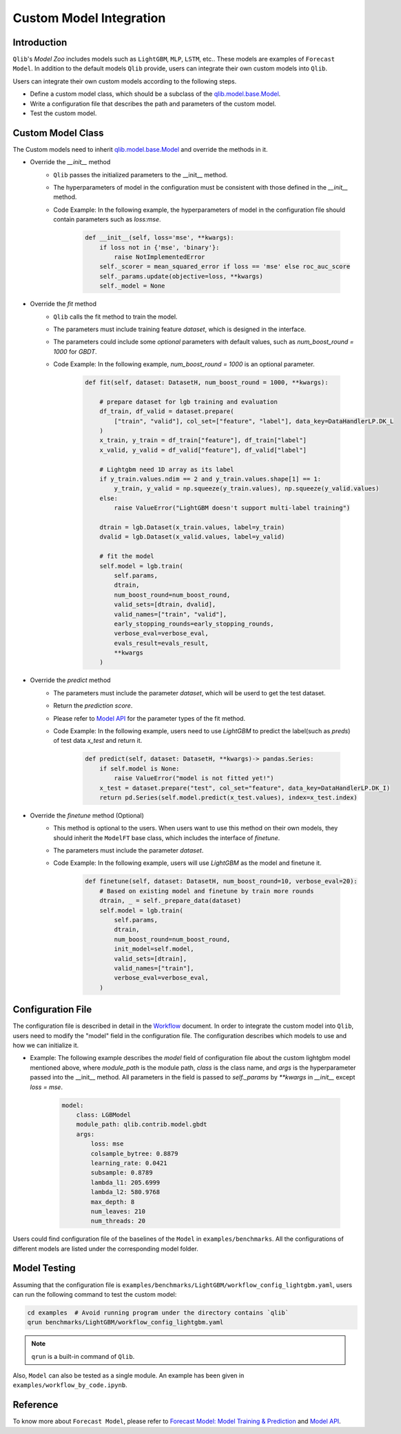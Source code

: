 ========================
Custom Model Integration
========================

Introduction
============

``Qlib``'s `Model Zoo` includes models such as ``LightGBM``, ``MLP``, ``LSTM``, etc.. These models are examples of ``Forecast Model``. In addition to the default models ``Qlib`` provide, users can integrate their own custom models into ``Qlib``.

Users can integrate their own custom models according to the following steps.

- Define a custom model class, which should be a subclass of the `qlib.model.base.Model <../reference/api.html#module-qlib.model.base>`_.
- Write a configuration file that describes the path and parameters of the custom model.
- Test the custom model.

Custom Model Class
==================
The Custom models need to inherit `qlib.model.base.Model <../reference/api.html#module-qlib.model.base>`_ and override the methods in it.

- Override the `__init__` method
    - ``Qlib`` passes the initialized parameters to the \_\_init\_\_ method.
    - The hyperparameters of model in the configuration must be consistent with those defined in the `__init__` method.
    - Code Example: In the following example, the hyperparameters of model in the configuration file should contain parameters such as `loss:mse`.

        .. code-block:: Python

            def __init__(self, loss='mse', **kwargs):
                if loss not in {'mse', 'binary'}:
                    raise NotImplementedError
                self._scorer = mean_squared_error if loss == 'mse' else roc_auc_score
                self._params.update(objective=loss, **kwargs)
                self._model = None

- Override the `fit` method
    - ``Qlib`` calls the fit method to train the model.
    - The parameters must include training feature `dataset`, which is designed in the interface.
    - The parameters could include some `optional` parameters with default values, such as `num_boost_round = 1000` for `GBDT`.
    - Code Example: In the following example, `num_boost_round = 1000` is an optional parameter.

        .. code-block:: Python

            def fit(self, dataset: DatasetH, num_boost_round = 1000, **kwargs):

                # prepare dataset for lgb training and evaluation
                df_train, df_valid = dataset.prepare(
                    ["train", "valid"], col_set=["feature", "label"], data_key=DataHandlerLP.DK_L
                )
                x_train, y_train = df_train["feature"], df_train["label"]
                x_valid, y_valid = df_valid["feature"], df_valid["label"]

                # Lightgbm need 1D array as its label
                if y_train.values.ndim == 2 and y_train.values.shape[1] == 1:
                    y_train, y_valid = np.squeeze(y_train.values), np.squeeze(y_valid.values)
                else:
                    raise ValueError("LightGBM doesn't support multi-label training")

                dtrain = lgb.Dataset(x_train.values, label=y_train)
                dvalid = lgb.Dataset(x_valid.values, label=y_valid)

                # fit the model
                self.model = lgb.train(
                    self.params,
                    dtrain,
                    num_boost_round=num_boost_round,
                    valid_sets=[dtrain, dvalid],
                    valid_names=["train", "valid"],
                    early_stopping_rounds=early_stopping_rounds,
                    verbose_eval=verbose_eval,
                    evals_result=evals_result,
                    **kwargs
                )

- Override the `predict` method
    - The parameters must include the parameter `dataset`, which will be userd to get the test dataset.
    - Return the `prediction score`.
    - Please refer to `Model API <../reference/api.html#module-qlib.model.base>`_ for the parameter types of the fit method.
    - Code Example: In the following example, users need to use `LightGBM` to predict the label(such as `preds`) of test data `x_test` and return it.

        .. code-block:: Python

            def predict(self, dataset: DatasetH, **kwargs)-> pandas.Series:
                if self.model is None:
                    raise ValueError("model is not fitted yet!")
                x_test = dataset.prepare("test", col_set="feature", data_key=DataHandlerLP.DK_I)
                return pd.Series(self.model.predict(x_test.values), index=x_test.index)

- Override the `finetune` method (Optional)
    - This method is optional to the users. When users want to use this method on their own models, they should inherit the ``ModelFT`` base class, which includes the interface of `finetune`.
    - The parameters must include the parameter `dataset`.
    - Code Example: In the following example, users will use `LightGBM` as the model and finetune it.

        .. code-block:: Python

            def finetune(self, dataset: DatasetH, num_boost_round=10, verbose_eval=20):
                # Based on existing model and finetune by train more rounds
                dtrain, _ = self._prepare_data(dataset)
                self.model = lgb.train(
                    self.params,
                    dtrain,
                    num_boost_round=num_boost_round,
                    init_model=self.model,
                    valid_sets=[dtrain],
                    valid_names=["train"],
                    verbose_eval=verbose_eval,
                )

Configuration File
==================

The configuration file is described in detail in the `Workflow <../component/workflow.html#complete-example>`_ document. In order to integrate the custom model into ``Qlib``, users need to modify the "model" field in the configuration file. The configuration describes which models to use and how we can initialize it.

- Example: The following example describes the `model` field of configuration file about the custom lightgbm model mentioned above, where `module_path` is the module path, `class` is the class name, and `args` is the hyperparameter passed into the __init__ method. All parameters in the field is passed to `self._params` by `\*\*kwargs` in `__init__` except `loss = mse`.

    .. code-block:: YAML

        model:
            class: LGBModel
            module_path: qlib.contrib.model.gbdt
            args:
                loss: mse
                colsample_bytree: 0.8879
                learning_rate: 0.0421
                subsample: 0.8789
                lambda_l1: 205.6999
                lambda_l2: 580.9768
                max_depth: 8
                num_leaves: 210
                num_threads: 20

Users could find configuration file of the baselines of the ``Model`` in ``examples/benchmarks``. All the configurations of different models are listed under the corresponding model folder.

Model Testing
=============
Assuming that the configuration file is ``examples/benchmarks/LightGBM/workflow_config_lightgbm.yaml``, users can run the following command to test the custom model:

.. code-block:: bash

    cd examples  # Avoid running program under the directory contains `qlib`
    qrun benchmarks/LightGBM/workflow_config_lightgbm.yaml

.. note:: ``qrun`` is a built-in command of ``Qlib``.

Also, ``Model`` can also be tested as a single module. An example has been given in ``examples/workflow_by_code.ipynb``.


Reference
=========

To know more about ``Forecast Model``, please refer to `Forecast Model: Model Training & Prediction <../component/model.html>`_ and `Model API <../reference/api.html#module-qlib.model.base>`_.
